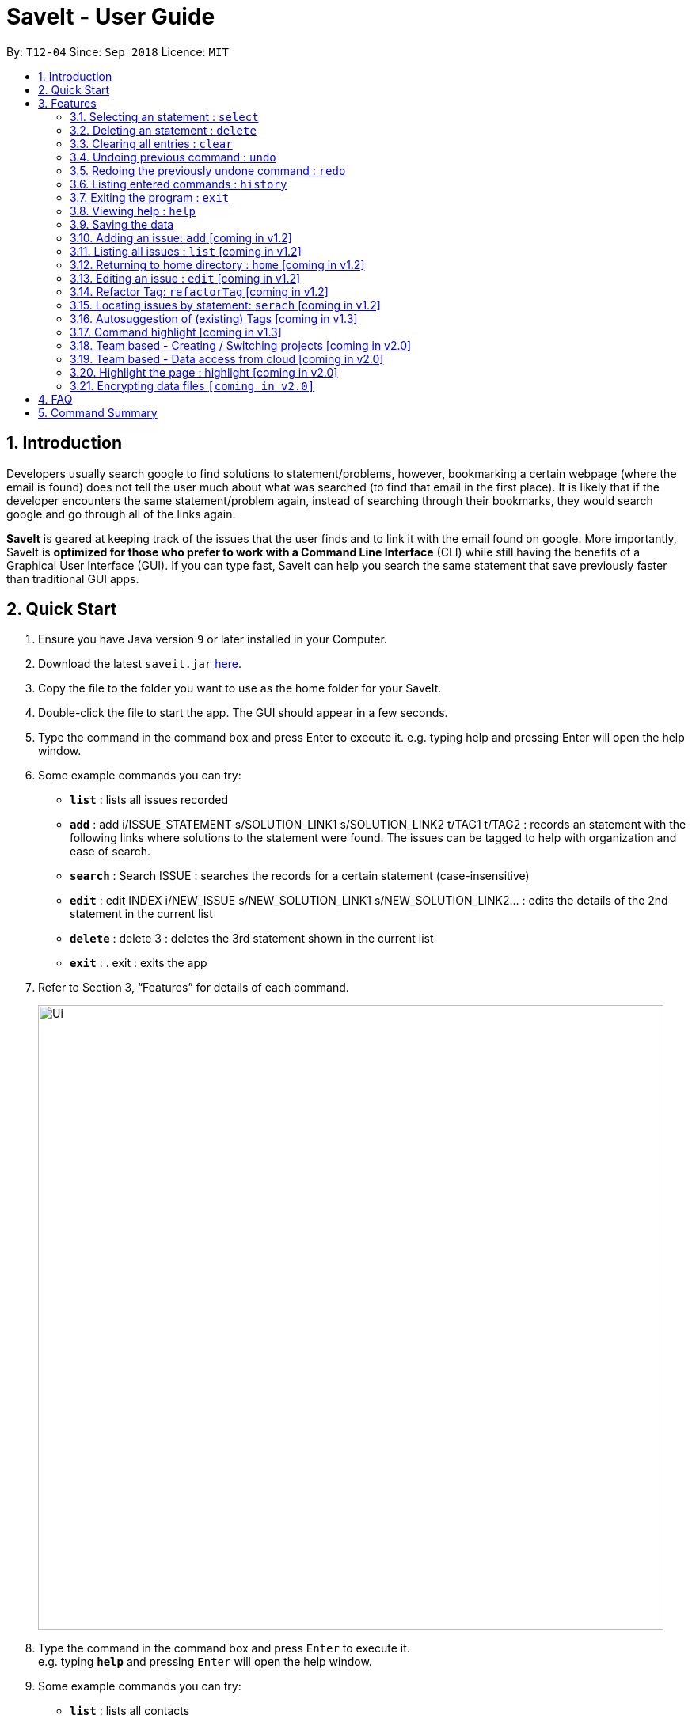 = SaveIt - User Guide
:site-section: UserGuide
:toc:
:toc-title:
:toc-placement: preamble
:sectnums:
:imagesDir: images
:stylesDir: stylesheets
:xrefstyle: full
:experimental:
ifdef::env-github[]
:tip-caption: :bulb:
:note-caption: :information_source:
endif::[]
:repoURL: https://github.com/CS2103-AY1819S1-T12-4/main

By: `T12-04`      Since: `Sep 2018`      Licence: `MIT`

== Introduction

Developers usually search google to find solutions to statement/problems, however, bookmarking a certain webpage (where the email is found) does not tell the user much about what was searched (to find that email in the first place). It is likely that if the developer encounters the same statement/problem again, instead of searching through their bookmarks, they would search google and go through all of the links again.

*SaveIt* is geared at keeping track of the issues that the user finds and to link it with the email found on google. More importantly, SaveIt is *optimized for those who prefer to work with a Command Line Interface* (CLI) while still having the benefits of a Graphical User Interface (GUI). If you can type fast, SaveIt can help you search the same statement that save previously faster than traditional GUI apps.

== Quick Start

.  Ensure you have Java version `9` or later installed in your Computer.
.  Download the latest `saveit.jar` link:{repoURL}/releases[here].
.  Copy the file to the folder you want to use as the home folder for your SaveIt.
.  Double-click the file to start the app. The GUI should appear in a few seconds.
.  Type the command in the command box and press Enter to execute it.
    e.g. typing help and pressing Enter will open the help window.
.  Some example commands you can try:
* *`list`* : lists all issues recorded
* *`add`* : add i/ISSUE_STATEMENT s/SOLUTION_LINK1 s/SOLUTION_LINK2 t/TAG1 t/TAG2 : records an statement with the following links where solutions to the statement were found. The issues can be tagged to help with organization and ease of search.
* *`search`* :  Search ISSUE : searches the records for a certain statement (case-insensitive)
* *`edit`* : edit INDEX i/NEW_ISSUE s/NEW_SOLUTION_LINK1 s/NEW_SOLUTION_LINK2…  : edits the details of the 2nd statement in the current list
* *`delete`* :  delete 3 : deletes the 3rd statement shown in the current list
* *`exit`* : .  exit : exits the app
.  Refer to Section 3, “Features” for details of each command.
+
image::Ui.png[width="790"]
+
.  Type the command in the command box and press kbd:[Enter] to execute it. +
e.g. typing *`help`* and pressing kbd:[Enter] will open the help window.
.  Some example commands you can try:

* *`list`* : lists all contacts
* **`add`**`n/John Doe p/98765432 e/johnd@example.com a/John street, block 123, #01-01` : adds a contact named `John Doe` to the SaveIt.
* **`delete`**`3` : deletes the 3rd contact shown in the current list
* *`exit`* : exits the app

.  Refer to <<Features>> for details of each command.

[[Features]]
== Features

*Command Format*

====
* Words in `UPPER_CASE` are the parameters to be supplied by the user e.g. in `add i/ISSUE`, `ISSUE` is a parameter which can be used as `add i/Segment Fault`.
* Items in square brackets are optional e.g `n/ISSUE_STATEMENT [t/TAG]` can be used as `n/John Doe t/friend` or as `n/John Doe`.
* Items with `…`​ after them can be used multiple times including zero times e.g. `[t/TAG]...` can be used as `{nbsp}` (i.e. 0 times), `t/friend`, `t/friend t/family` etc.
* Parameters can be in any order e.g. if the command specifies `i/ISSUE_STATEMENT s/SOLUTION_LINK, s/SOUTION_LINK i/ISSUE_STATEMENT` is also acceptable.
====


=== Selecting an statement : `select`

Selects the issue identified by the index number used in the displayed issue list and change the current editing directory to the issue selected.
Format: `select INDEX`


[NOTE]
====
* Selects the issue and loads the first solution link of the issue at the specified `INDEX`.
* The index refers to the index number shown in the displayed issue list.
* The index *must be a positive integer* `1, 2, 3, ...`
====

Examples:

* `list chr`
* `select 2`
* `Selects the 2nd statement in the statement list.`
* `find Undefined`
* `select 1`
* `Selects the 1st statement in the results of the find command.`

=== Deleting an statement : `delete`

Deletes the specified statement from the statement tracker. +
Format: `delete INDEX`

[NOTE]
====
* Deletes the statement at the specified `INDEX`.
* The index refers to the index number shown in the displayed statement list.
* The index *must be a positive integer* 1, 2, 3, ...
====

Examples:

* `list chr` +
* `delete 2` +
** Deletes the 2nd statement in the statement tracker.
* `search Undefined` +
* `delete 1` +
** Deletes the 1st statement in the results of the find command.


=== Clearing all entries : `clear`

Clears all entries from the statement tracker. +
Format: `clear`

=== Undoing previous command : `undo`

Restores the statement tracker to the state before the previous undoable command was executed.
Format: `undo`

[NOTE]
====
Undoable commands: those commands that modify the address book's content (`add`, `delete`, `edit` and `clear`).
====

Examples:

* `delete 1` +
`list chr` +
`undo` (reverses the `delete 1` command) +

* `select 1` +
`list chr` +
`undo` +
The `undo` command fails as there are no undoable commands executed previously.

* `delete 1` +
`clear` +
`undo` (reverses the `clear` command) +
`undo` (reverses the `delete 1` command) +


=== Redoing the previously undone command : `redo`

Reverses the most recent `undo` command. +
Format: `redo`

Examples:

* `delete 1` +
`undo` (reverses the `delete 1` command) +
`redo` (reapplies the `delete 1` command) +

* `delete 1` +
`redo` +
The `redo` command fails as there are no `undo` commands executed previously.

* `delete 1` +
`clear` +
`undo` (reverses the `clear` command) +
`undo` (reverses the `delete 1` command) +
`redo` (reapplies the `delete 1` command) +
`redo` (reapplies the `clear` command)

=== Listing entered commands : `history`

Lists all the commands that you have entered in reverse chronological order.
Format: `history`

[NOTE]
====
Pressing the kbd:[&uarr;] and kbd:[&darr;] arrows will display the previous and next input respectively in the command box.
====

=== Exiting the program : `exit`

Exits the program. +
Format: `exit`

=== Viewing help : `help`

Format: `help`


=== Saving the data

Issue bookmark data are saved in the hard disk automatically after any command that changes the data. +
There is no need to save manually.

=== Adding an issue: `add` [coming in v1.2]

Adds an issue to the address book +

Format: `add i/ISSUE_STATEMENT s/SOLUTION_LINK1 s/SOLUTION_LINK2 r/REMARK t/TAG...`

[TIP]
* An statement can have any number of tags (including 0)
* An statement can have any number of solutions (including 0)
* An statement can have any number of remarks (including 0)

Examples:

* `add i/Undefined Variable s/www.example1a.com s/www.example1b.com`
* `add i/Segment Fault s/www.example2.com t/JAVA`


=== Listing all issues : `list` [coming in v1.2]

Shows a list of all issues in the statement bookmark according to either chronological order or frequency order. Users can also choose to list part of issues.

Format: `list`

[TIP]
====
The default result of list command is listing all issues in a chronological order.
====


Format: `list p2 chr`
[TIP]
====
Listing issues from page 2 (No.11 - No.20) in a chronological order.
====

Format: `list freq`
[TIP]
====
According to frequency order
====

=== Returning to home directory : `home` [coming in v1.2]

Changes the current editing directory to the root directory. Besides, Shows a list of all issues in the issue bookmark by index.

Format: `home`

[TIP]
====
All issues are listed in chronological order by default.
====

=== Editing an issue : `edit` [coming in v1.2]


Edits an existing statement in the statement list. +
Format: `edit INDEX i/NEW_ISSUE s/NEW_SOLUTION_LINK1 s/NEW_SOLUTION_LINK2 t/TAG1 r/REMARK1​`

[TIP]
====

* Edits the statement at the specified `INDEX`. The index refers to the index number shown in the displayed statement list. The index *must be a positive integer* 1, 2, 3, ...
* At least one of the optional fields must be provided.
* Existing values will be updated to the input values.
* When editing tags, the existing tags of the statement will be removed i.e adding of solutions is not cumulative.
* You can remove all the statement solutions by typing `s/` without specifying any tags after it.
====

Examples:

* `edit 1 r/use String instead of Byte[]`
* `Edits the email of the 1st bug encountered is to use a string instead of a Byte array.`
* `Edit 2 i/solved s/`
* `Edits the description of the second statement to be marked as solved and clears all existing solutions.`

=== Refactor Tag: `refactorTag` [coming in v1.2]

To rename or remove a certain tag (for all entries with that tag).

Format: `refactorTag java javascript`

* Changes all entries tagged [java] to be tagged [javascript]

Format: `refactorTag java [null]`

* Removes the tag [java] from all the entries

=== Locating issues by statement: `serach` [coming in v1.2]

Search statement by tags, statement statement or remarks.
Format: `search KEYWORD [MORE_KEYWORDS]`

[TIP]
====

* The search is case insensitive. e.g hans will match Hans
* The order of the keywords does not matter. e.g. ‘kill port’ will match ‘port kill’
* Searches through the statement statement, tags or remarks.
* Only full words will be matched e.g. Han will not match Hans
* Issues matching at least one keyword will be returned (i.e. OR search). e.g. Hans Bo will return the page and relevant remarks
* Search results will be ordered based on the following priority:
** Issue match > Tag match
====

Examples:

* `find John` +
Returns `john` and `John Doe`
* `find Betsy Tim John` +
Returns any statement having names `Betsy`, `Tim`, or `John`


=== Autosuggestion of (existing) Tags [coming in v1.3]

To prevent the user from creating many similar tags / duplicates, whenever the user creates a record with a tag, or modifies a record’s tag, the application searches for similar tags in the system and prompts the user with a list of similar tags.

Example:

*   add i/NEW_ISSUE t/java
*   Similar tags have been found that have matched with [java], do you mean?
**   Javascript
**   Java9
**   No, i would like to create a new tag [java]
*   tag 1 : chooses to replace [java] with [javascript]
*   tag 3 : chooses to create a new tag [java]


=== Command highlight [coming in v1.3]
Since some commands are quite long, some keywords and parameters are identified to help users to distinguish different information that they input.

Example:

[red]#add# [aqua]#i/ISSUE_STATEMENT# [Green]#s/SOLUTION_LINK1# [Green]#s/SOLUTION_LINK2# [blue]#r/REMARK# [fuchsia]#t/TAG#…​

[red]#edit# [lime]#INDEX# [aqua]#i/NEW_ISSUE# [Green]#s/NEW_SOLUTION_LINK1# [Green]#s/NEW_SOLUTION_LINK2# [fuchsia]#t/TAG1# [Maroon]#r/REMARK1​#

=== Team based - Creating / Switching projects [coming in v2.0]
Records are organized into projects, that way, each project only stores information (bugs/issues) relevant to that project.


=== Team based - Data access from cloud [coming in v2.0]
Developers usually work in teams, and since they are working on the same code base, it is likely that they will encounter the same issues. Developers can be added into projects (mentioned in 3.16), and have access to the same recorded issues that others have added. The data will be hosted on a cloud server so that any updates are accessible by other developers straight away.

* Creating projects: new cs2103project
* Viewing projects: projects
** 1. cs2103project
** 2. cs1010sproject

* Switching projects: switch 1 OR switch cs2103project

=== Highlight the page : highlight [coming in v2.0]
Highlight the certain part of the page that show on the window, use a annotation box.
Format: `highlight`

// tag::dataencryption[]
=== Encrypting data files `[coming in v2.0]`

_{explain how the user can enable/disable data encryption}_
// end::dataencryption[]

== FAQ

*Q*: How do I transfer my data to another Computer? +
*A*: Install the app in the other computer and overwrite the empty data file it creates with the file that contains the data of your previous SaveIt folder.

== Command Summary

* *Add* `add i/ISSUE_STATEMENT s/SOLUTION_LINK1 s/SOLUTION_LINK2 [r/REMARK] [t/TAG]...` +
e.g. `add i/exception thrown not handled s/add catch statement below it s/Link:www.https://stackoverflow.com/questions/…`
* *Edit* : `edit INDEX [i/ISSUE_STATEMENT] [s/SOLUTION_LINK1] [s/SOLUTION_LINK2]` +
e.g. `edit 2 i/exception thrown not handled s/statement solved`
* *Refactor Tag* `refactor [OLDTAG] [NEWTAG]` +
e.g. `refactorTag java [null]`
* *List* : `list`
* *Home* : `home`
* *Search* : `search KEYWORD [MORE_KEYWORDS]` +
e.g. `Search BST`
* *Select* : `select INDEX` +
e.g.`select 2`
* *Delete* : `delete INDEX` +
e.g. `delete 3`
* *Clear* : `clear`
* *Undo* : `undo`
* *Redo* : `redo`
* *History* : `history`
* *Highlight* : `highlight`
* *Exit* : exit
* *Help* : `help`
